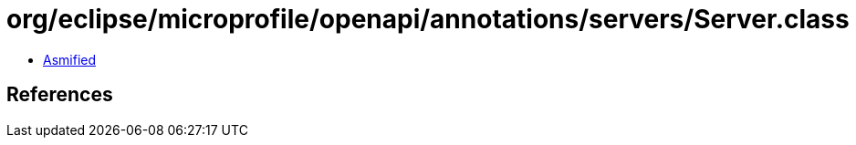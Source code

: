 = org/eclipse/microprofile/openapi/annotations/servers/Server.class

 - link:Server-asmified.java[Asmified]

== References

